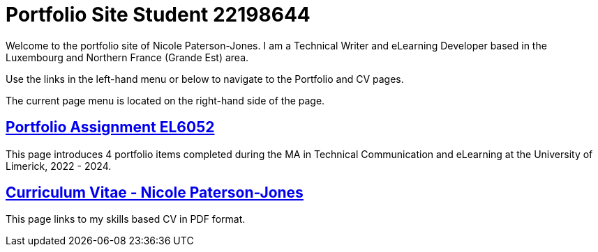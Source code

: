 :doctitle: Portfolio Site Student 22198644


Welcome to the portfolio site of Nicole Paterson-Jones. I am a Technical Writer and eLearning Developer based in the Luxembourg and Northern France (Grande Est) area.

Use the links in the left-hand menu or below to navigate to the Portfolio and CV pages.

The current page menu is located on the right-hand side of the page.

== xref:portfolio:index.adoc[Portfolio Assignment EL6052] +
This page introduces 4 portfolio items completed during the MA in Technical Communication and eLearning at the University of Limerick, 2022 - 2024.

== https://ulcampus.sharepoint.com/sites/ULStudentCV/Shared%20Documents/Forms/AllItems.aspx?id=%2Fsites%2FULStudentCV%2FShared%20Documents%2FGeneral%2FNPJ%20skills%20based%20CV%20April%202024%2Epdf&parent=%2Fsites%2FULStudentCV%2FShared%20Documents%2FGeneral&p=true&ga=1[Curriculum Vitae - Nicole Paterson-Jones] +
This page links to my skills based CV in PDF format.
